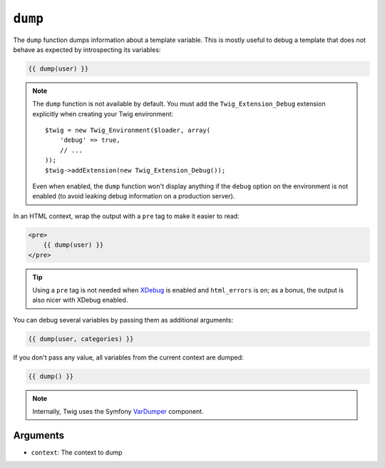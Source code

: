 ``dump``
========

.. versionadded:: 1.5
    The ``dump`` function was added in Twig 1.5.

The ``dump`` function dumps information about a template variable. This is
mostly useful to debug a template that does not behave as expected by
introspecting its variables:

.. code-block:: jinja

    {{ dump(user) }}

.. note::

    The ``dump`` function is not available by default. You must add the
    ``Twig_Extension_Debug`` extension explicitly when creating your Twig
    environment::

        $twig = new Twig_Environment($loader, array(
            'debug' => true,
            // ...
        ));
        $twig->addExtension(new Twig_Extension_Debug());

    Even when enabled, the ``dump`` function won't display anything if the
    ``debug`` option on the environment is not enabled (to avoid leaking debug
    information on a production server).

In an HTML context, wrap the output with a ``pre`` tag to make it easier to
read:

.. code-block:: jinja

    <pre>
        {{ dump(user) }}
    </pre>

.. tip::

    Using a ``pre`` tag is not needed when `XDebug`_ is enabled and
    ``html_errors`` is ``on``; as a bonus, the output is also nicer with
    XDebug enabled.

You can debug several variables by passing them as additional arguments:

.. code-block:: jinja

    {{ dump(user, categories) }}

If you don't pass any value, all variables from the current context are
dumped:

.. code-block:: jinja

    {{ dump() }}

.. note::

    Internally, Twig uses the Symfony `VarDumper`_ component.

Arguments
---------

* ``context``: The context to dump

.. _`XDebug`:   http://xdebug.org/docs/display
.. _`VarDumper`: http://symfony.com/doc/current/components/var_dumper/index.html
